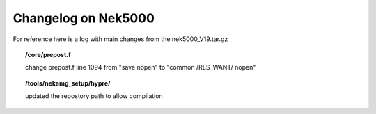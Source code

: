 .. _devlog:

Changelog on Nek5000
====================

For reference here is a log with main changes from the nek5000_V19.tar.gz

.. topic:: /core/prepost.f

   change prepost.f line 1094 from "save nopen" to "common /RES_WANT/ nopen"

.. topic:: /tools/nekamg_setup/hypre/

   updated the repostory path to allow compilation